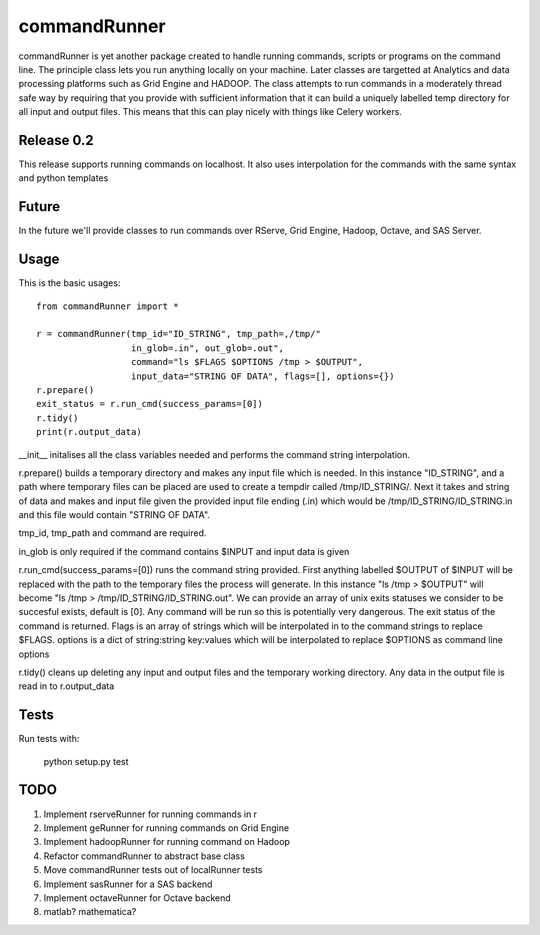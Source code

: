 commandRunner
=============

commandRunner is yet another package created to handle running commands,
scripts or programs on the command line. The principle class lets you run
anything locally on your machine. Later classes are targetted at Analytics
and data processing platforms such as Grid Engine and HADOOP. The class
attempts to run commands in a moderately thread safe way by requiring that
you provide with sufficient information that it can build a uniquely labelled
temp directory for all input and output files. This means that this can play
nicely with things like Celery workers.

Release 0.2
-----------

This release supports running commands on localhost.  It also uses interpolation
for the commands with the same syntax and python templates

Future
------

In the future we'll provide classes to run commands over RServe, Grid Engine,
Hadoop, Octave, and SAS Server.


Usage
-----
This is the basic usages::

    from commandRunner import *

    r = commandRunner(tmp_id="ID_STRING", tmp_path=,/tmp/"
                      in_glob=.in", out_glob=.out",
                      command="ls $FLAGS $OPTIONS /tmp > $OUTPUT",
                      input_data="STRING OF DATA", flags=[], options={})
    r.prepare()
    exit_status = r.run_cmd(success_params=[0])
    r.tidy()
    print(r.output_data)

__init__ initalises all the class variables needed and performs the command
string interpolation.

r.prepare() builds a temporary directory and makes any input file which is
needed. In this instance "ID_STRING", and a path where temporary files can be
placed are used to create a tempdir called /tmp/ID_STRING/. Next it takes and
string of data and makes and input file given the provided input file ending
(.in) which would be /tmp/ID_STRING/ID_STRING.in and this file would contain
"STRING OF DATA".

tmp_id, tmp_path and command are required.

in_glob is only required if the command contains $INPUT and input data is
given

r.run_cmd(success_params=[0]) runs the command string provided. First anything
labelled $OUTPUT of $INPUT will be replaced with the path to the temporary
files the process will generate.  In this instance "ls /tmp > $OUTPUT" will
become "ls /tmp > /tmp/ID_STRING/ID_STRING.out". We can provide an array of
unix exits statuses we consider to be succesful exists, default is [0]. Any
command will be run so this is potentially very dangerous. The exit status of
the command is returned. Flags is an array of strings which will be interpolated
in to the command strings to replace $FLAGS. options is a dict of string:string
key:values which will be interpolated to replace $OPTIONS as command line options

r.tidy() cleans up deleting any input and output files and the temporary
working directory. Any data in the output file is read in to r.output_data

Tests
-----

Run tests with:

    python setup.py test

TODO
----

1. Implement rserveRunner for running commands in r
2. Implement geRunner for running commands on Grid Engine
3. Implement hadoopRunner for running command on Hadoop
4. Refactor commandRunner to abstract base class
5. Move commandRunner tests out of localRunner tests
6. Implement sasRunner for a SAS backend
7. Implement octaveRunner for Octave backend
8. matlab? mathematica?
